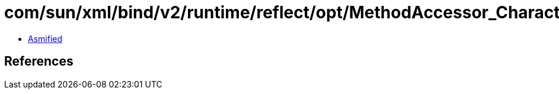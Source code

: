 = com/sun/xml/bind/v2/runtime/reflect/opt/MethodAccessor_Character.class

 - link:MethodAccessor_Character-asmified.java[Asmified]

== References


